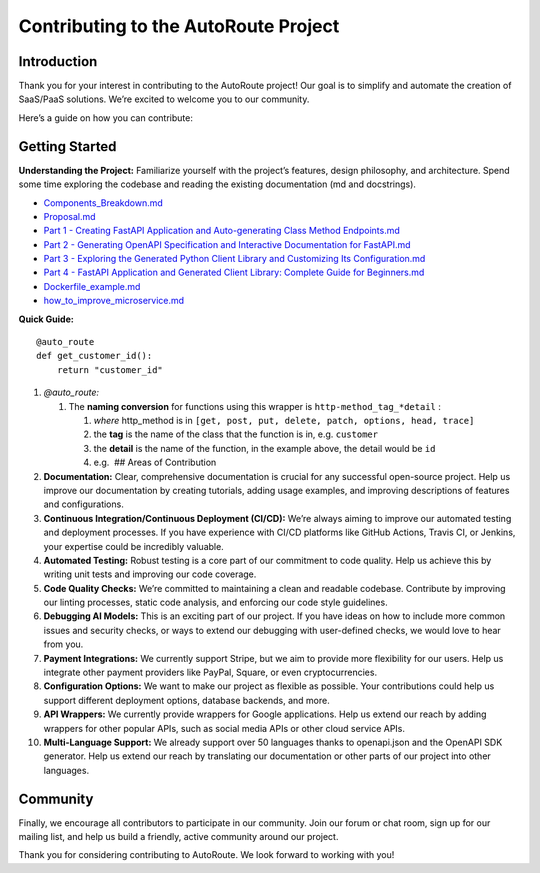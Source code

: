 Contributing to the AutoRoute Project
=====================================

Introduction
------------

Thank you for your interest in contributing to the AutoRoute project!
Our goal is to simplify and automate the creation of SaaS/PaaS
solutions. We’re excited to welcome you to our community.

Here’s a guide on how you can contribute:

Getting Started
---------------

**Understanding the Project:** Familiarize yourself with the project’s
features, design philosophy, and architecture. Spend some time exploring
the codebase and reading the existing documentation (md and docstrings).

-  `Components_Breakdown.md <Components_Breakdown.md>`__
-  `Proposal.md <Proposal.md>`__
-  `Part 1 - Creating FastAPI Application and Auto-generating Class
   Method
   Endpoints.md <1%20-%20Creating%20FastAPI%20Application%20and%20Auto-generating%20Class%20Method%20Endpoints.md>`__
-  `Part 2 - Generating OpenAPI Specification and Interactive
   Documentation for
   FastAPI.md <2%20-%20Generating%20OpenAPI%20Specification%20and%20Interactive%20Documentation%20for%20FastAPI.md>`__
-  `Part 3 - Exploring the Generated Python Client Library and
   Customizing Its
   Configuration.md <3%20-%20Exploring%20the%20Generated%20Python%20Client%20Library%20and%20Customizing%20Its%20Configuration.md>`__
-  `Part 4 - FastAPI Application and Generated Client Library: Complete
   Guide for
   Beginners.md <4%20-%20FastAPI%20Application%20and%20Generated%20Client%20Library%3A%20Complete%20Guide%20for%20Beginners.md>`__
-  `Dockerfile_example.md <Dockerfile_example.md>`__
-  `how_to_improve_microservice.md <how_to_improve_microservice.md>`__

**Quick Guide:**

::

   @auto_route
   def get_customer_id():
       return "customer_id"

1.  *@auto_route:*

    1. The **naming conversion** for functions using this wrapper is
       ``http-method_tag_*detail`` :

       1. *where* http_method is in
          ``[get, post, put, delete, patch, options, head, trace]``
       2. the **tag** is the name of the class that the function is in,
          e.g. ``customer``
       3. the **detail** is the name of the function, in the example
          above, the detail would be ``id``
       4. e.g.  ## Areas of Contribution

2.  **Documentation:** Clear, comprehensive documentation is crucial for
    any successful open-source project. Help us improve our
    documentation by creating tutorials, adding usage examples, and
    improving descriptions of features and configurations.

3.  **Continuous Integration/Continuous Deployment (CI/CD):** We’re
    always aiming to improve our automated testing and deployment
    processes. If you have experience with CI/CD platforms like GitHub
    Actions, Travis CI, or Jenkins, your expertise could be incredibly
    valuable.

4.  **Automated Testing:** Robust testing is a core part of our
    commitment to code quality. Help us achieve this by writing unit
    tests and improving our code coverage.

5.  **Code Quality Checks:** We’re committed to maintaining a clean and
    readable codebase. Contribute by improving our linting processes,
    static code analysis, and enforcing our code style guidelines.

6.  **Debugging AI Models:** This is an exciting part of our project. If
    you have ideas on how to include more common issues and security
    checks, or ways to extend our debugging with user-defined checks, we
    would love to hear from you.

7.  **Payment Integrations:** We currently support Stripe, but we aim to
    provide more flexibility for our users. Help us integrate other
    payment providers like PayPal, Square, or even cryptocurrencies.

8.  **Configuration Options:** We want to make our project as flexible
    as possible. Your contributions could help us support different
    deployment options, database backends, and more.

9.  **API Wrappers:** We currently provide wrappers for Google
    applications. Help us extend our reach by adding wrappers for other
    popular APIs, such as social media APIs or other cloud service APIs.

10. **Multi-Language Support:** We already support over 50 languages
    thanks to openapi.json and the OpenAPI SDK generator. Help us extend
    our reach by translating our documentation or other parts of our
    project into other languages.

Community
---------

Finally, we encourage all contributors to participate in our community.
Join our forum or chat room, sign up for our mailing list, and help us
build a friendly, active community around our project.

Thank you for considering contributing to AutoRoute. We look forward to
working with you!
